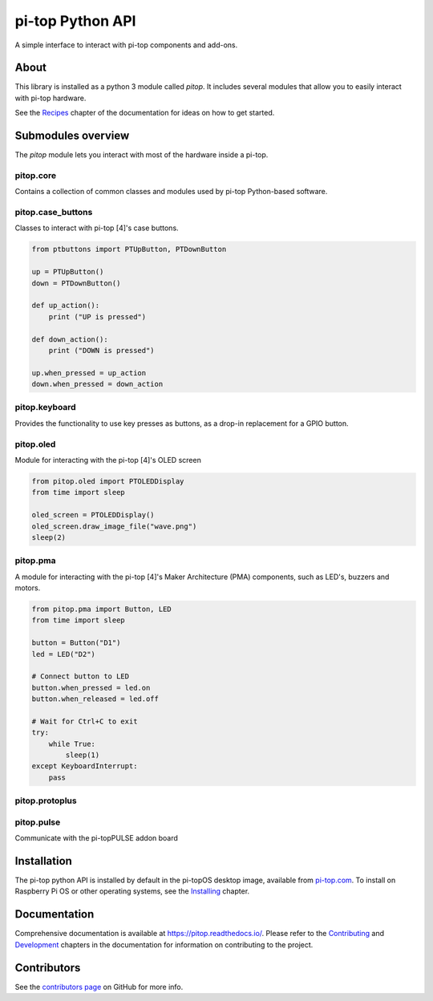 =====================================================
pi-top Python API
=====================================================

.. image:: https://badge.fury.io/gh/pi-top%2Fpitop.svg
    :target: https://badge.fury.io/gh/pi-top%2Fpitop
    :alt: Source code on GitHub

.. image:: https://badge.fury.io/py/pitop.svg
    :target: https://badge.fury.io/py/pitop
    :alt: Latest Version

.. image:: https://travis-ci.org/pi-top/pitop.svg?branch=master
    :target: https://travis-ci.org/pi-top/pitop
    :alt: Build Tests

.. image:: https://img.shields.io/codecov/c/github/pi-top/pitop/master.svg?maxAge=2592000
    :target: https://codecov.io/github/pi-top/pitop
    :alt: Code Coverage


A simple interface to interact with pi-top components and add-ons.

.. image:: docs/_static/pi_top_4.png

-----
About
-----

This library is installed as a python 3 module called `pitop`. It includes several
modules that allow you to easily interact with pi-top hardware.

See the `Recipes`_ chapter of the documentation for ideas on how to get started.

.. _Recipes: https://pitop.readthedocs.io/en/stable/recipes.html

------------------------
Submodules overview
------------------------

The `pitop` module lets you interact with most of the hardware inside a pi-top. 

pitop.core
========================

Contains a collection of common classes and modules used by pi-top Python-based software.

pitop.case_buttons
========================

Classes to interact with pi-top [4]'s case buttons.

.. code-block:: python

    from ptbuttons import PTUpButton, PTDownButton

    up = PTUpButton()
    down = PTDownButton()

    def up_action():
        print ("UP is pressed")

    def down_action():
        print ("DOWN is pressed")

    up.when_pressed = up_action
    down.when_pressed = down_action

pitop.keyboard
========================

Provides the functionality to use key presses as buttons, as a drop-in replacement for a GPIO button.

pitop.oled
========================

Module for interacting with the pi-top [4]'s OLED screen

.. code-block:: python

    from pitop.oled import PTOLEDDisplay
    from time import sleep

    oled_screen = PTOLEDDisplay()
    oled_screen.draw_image_file("wave.png")
    sleep(2)


pitop.pma
========================

A module for interacting with the pi-top [4]'s Maker Architecture (PMA) components, such as
LED's, buzzers and motors.

.. code-block:: python

    from pitop.pma import Button, LED
    from time import sleep

    button = Button("D1")
    led = LED("D2")

    # Connect button to LED
    button.when_pressed = led.on
    button.when_released = led.off

    # Wait for Ctrl+C to exit
    try:
        while True:
            sleep(1)
    except KeyboardInterrupt:
        pass


pitop.protoplus
========================



pitop.pulse
========================

Communicate with the pi-topPULSE addon board


-------------
Installation
-------------

The pi-top python API is installed by default in the pi-topOS desktop image, available from
pi-top.com_. To install on Raspberry Pi OS or other operating systems, see the `Installing`_ chapter.

.. _pi-top.com: https://www.pi-top.com/products/os/
.. _Installing: https://pitop.readthedocs.io/en/stable/installing.html

-------------
Documentation
-------------

Comprehensive documentation is available at https://pitop.readthedocs.io/.
Please refer to the `Contributing`_ and `Development`_ chapters in the
documentation for information on contributing to the project.

.. _Contributing: https://pitop.readthedocs.io/en/stable/contributing.html
.. _Development: https://pitop.readthedocs.io/en/stable/development.html

-------------
Contributors
-------------

See the `contributors page`_ on GitHub for more info.

.. _contributors page: https://github.com/pi-top/pitop/graphs/contributors
